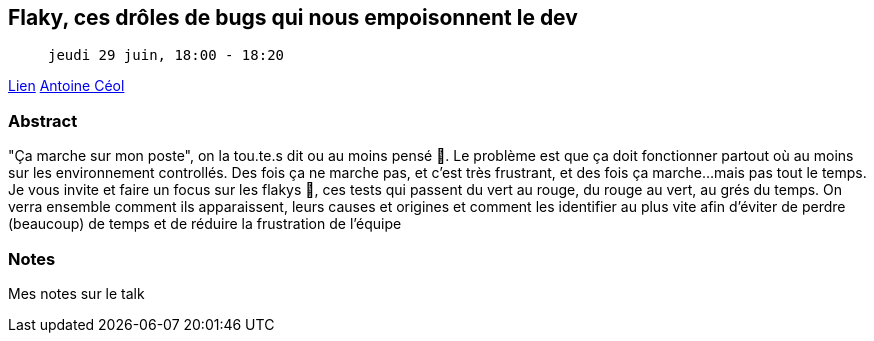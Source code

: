 == Flaky, ces drôles de bugs qui nous empoisonnent le dev

>  jeudi 29 juin, 18:00 - 18:20

link:https://sunny-tech.io/sessions/flaky-ces-droles-de-bugs-qui-n[Lien]
link:https://sunny-tech.io/speakers/antoine-ceol[Antoine Céol]

=== Abstract

"Ça marche sur mon poste", on la tou.te.s dit ou au moins pensé 🥴. Le problème est que ça doit fonctionner partout où au moins sur les environnement controllés. Des fois ça ne marche pas, et c'est très frustrant, et des fois ça marche...mais pas tout le temps. Je vous invite et faire un focus sur les flakys 🐛, ces tests qui passent du vert au rouge, du rouge au vert, au grés du temps. On verra ensemble comment ils apparaissent, leurs causes et origines et comment les identifier au plus vite afin d'éviter de perdre (beaucoup) de temps et de réduire la frustration de l'équipe

=== Notes

Mes notes sur le talk
